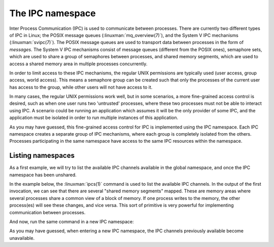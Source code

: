 =================
The IPC namespace
=================

Inter Process Communication (IPC) is used to communicate between processes.
There are currently two different types of IPC in Linux; the POSIX message
queues (:linuxman:`mq_overview(7)`), and the System V IPC mechanisms
(:linuxman:`svipc(7)`). The POSIX message queues are used to transport data
between processes in the form of `messages`. The System V IPC mechanisms
consist of message queues (different from the POSIX ones), semaphore sets,
which are used to share a group of semaphores between processes, and shared
memory segments, which are used to access a shared memory area in multiple
processes concurrently.

In order to limit access to these IPC mechanisms, the regular UNIX permissions
are typically used (user access, group access, world access). This means a
semaphore group can be created such that only the processes of the current user
has access to the group, while other users will not have access to it.

In many cases, the regular UNIX permissions work well, but in some scenarios, a
more fine-grained access control is desired, such as when one user runs two
'untrusted' processes, where these two processes must not be able to interact
using IPC. A scenario could be running an application which assumes it will be
the only provider of some IPC, and the application must be isolated in order to
run multiple instances of this application.

As you may have guessed, this fine-grained access control for IPC is
implemented using the IPC namespace. Each IPC namespace creates a separate
group of IPC mechanisms, where each group is completely isolated from the
others. Processes participating in the same namespace have access to the same
IPC resources within the namespace.

------------------
Listing namespaces
------------------

As a first example, we will try to list the available IPC channels available in
the global namespace, and once the IPC namespace has been unshared.

In the example below, the :linuxman:`ipcs(1)` command is used to list the
available IPC channels. In the output of the first invocation, we can see that
there are several "shared memory segments" mapped. These are memory areas where
several processes share a common view of a block of memory. If one process
writes to the memory, the other process(es) will see these changes, and vice
versa. This sort of primitive is very powerful for implementing communication
between processes.

.. code-block:: bash
    :linenos:

    $ sudo ipcs
    ------ Message Queues --------
    key        msqid      owner      perms      used-bytes   messages

    ------ Shared Memory Segments --------
    key        shmid      owner      perms      bytes      nattch     status
    0x00000000 1441792    jonte      600        393216     2          dest
    0x00000000 15990826   jonte      600        50688      2          dest
    0x00000000 16023595   jonte      600        72512      2          dest
    0x00000000 16678956   jonte      600        118272     2          dest
    0x00000000 18808877   jonte      600        870240     2          dest

    ------ Semaphore Arrays --------
    key        semid      owner      perms      nsems

And now, run the same command in a new IPC namespace:

.. code-block:: bash
    :linenos:

    $ sudo unshare -i ipcs
    ------ Message Queues --------
    key        msqid      owner      perms      used-bytes   messages

    ------ Shared Memory Segments --------
    key        shmid      owner      perms      bytes      nattch     status

    ------ Semaphore Arrays --------
    key        semid      owner      perms      nsems

As you may have guessed, when entering a new IPC namespace, the IPC channels
previously available become unavailable.

.. todo:: Add an example where a message is passed through a message queue
          between two processes in the same namespace, and then show what
          happens when the same code is used in different namespaces.

.. todo:: Add an example of nested IPC namespaces
